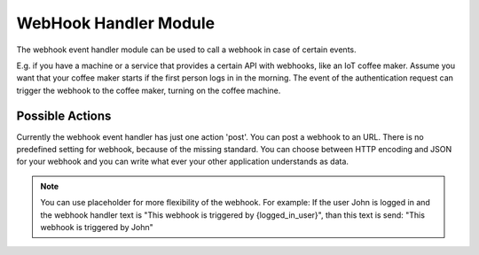 .. _webhookhandler:

WebHook Handler Module
----------------------

.. index:: WebHook Handler, Handler Modules

The webhook event handler module can be used to call a webhook in case of certain events.

E.g. if you have a machine or a service that provides a certain API with webhooks, like an IoT coffee maker.
Assume you want that your coffee maker starts if the first person logs in in the morning. The event of
the authentication request can trigger the webhook to the coffee maker, turning on the coffee machine.

Possible Actions
~~~~~~~~~~~~~~~~

Currently the webhook event handler has just one action 'post'. You can post a webhook to
an URL. There is no predefined setting for webhook, because of the missing standard.
You can choose between HTTP encoding and JSON for your webhook and you can write
what ever your other application understands as data.

.. note:: You can use placeholder for more flexibility of the webhook. For example: If the user John is logged in
    and the webhook handler text is "This webhook is triggered by {logged_in_user}", than this text is send:
    "This webhook is triggered by John"
